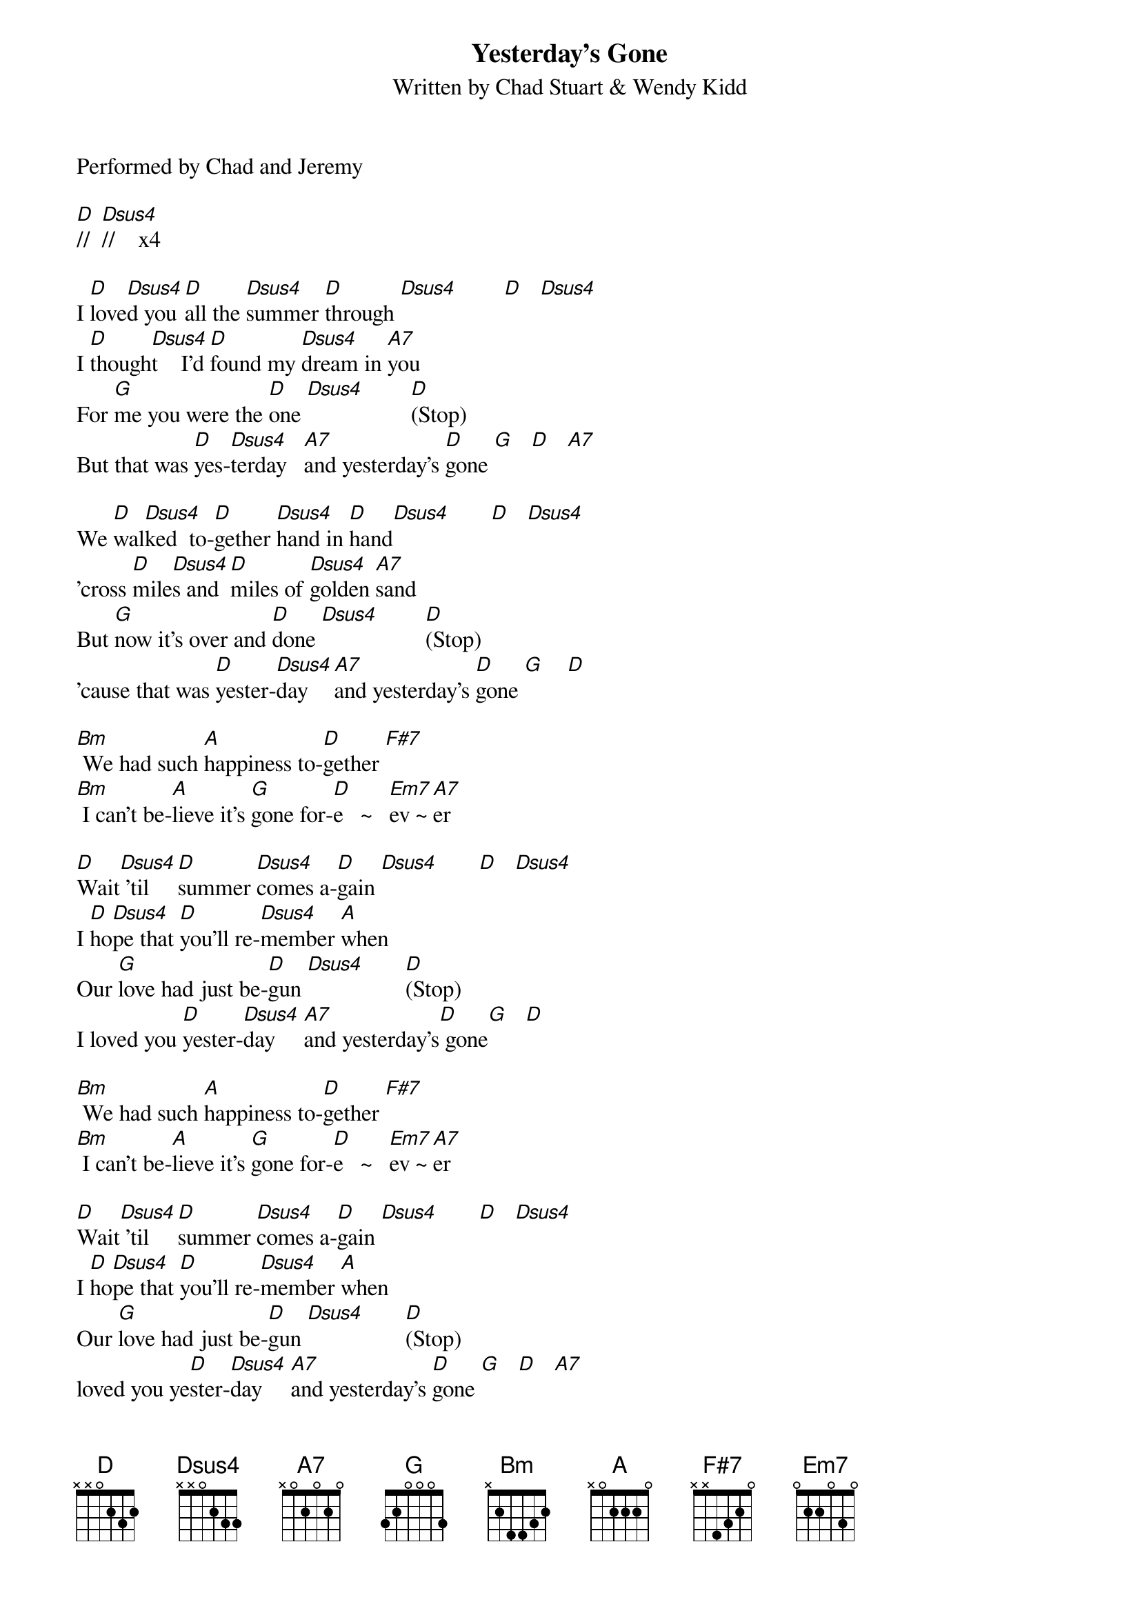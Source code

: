 ﻿{title:Yesterday's Gone}
{subtitle:Written by Chad Stuart & Wendy Kidd}
{key:D}
{time:4/4}
Performed by Chad and Jeremy

[D]//  [Dsus4]//    x4

I [D]love[Dsus4]d you [D]all the [Dsus4]summer [D]through [Dsus4]        [D]   [Dsus4]      
I [D]though[Dsus4]t    I'd [D]found my [Dsus4]dream in [A7]you
For [G]me you were the [D]one [Dsus4]        [D](Stop)
But that was [D]yes-[Dsus4]terday   [A7]and yesterday's [D]gone [G]   [D]   [A7]   

We [D]wal[Dsus4]ked  to-[D]gether [Dsus4]hand in [D]hand[Dsus4]       [D]   [Dsus4]      
'cross [D]mile[Dsus4]s and [D]miles of [Dsus4]golden [A7]sand
But [G]now it's over and [D]done [Dsus4]        [D](Stop)
'cause that was [D]yester-[Dsus4]day    [A7]and yesterday's [D]gone [G]    [D]  

[Bm] We had such [A]happiness to-[D]gether [F#7]    
[Bm] I can't be-[A]lieve it's [G]gone for-[D]e   ~   [Em7]ev ~ [A7]er

[D]Wait[Dsus4] 'til [D]summer [Dsus4]comes a-[D]gain [Dsus4]       [D]   [Dsus4]      
I [D]ho[Dsus4]pe that [D]you'll re-[Dsus4]member [A]when
Our [G]love had just be-[D]gun [Dsus4]       [D](Stop)
I loved you [D]yester-[Dsus4]day     [A7]and yesterday's[D] gone[G]   [D]  

[Bm] We had such [A]happiness to-[D]gether [F#7]    
[Bm] I can't be-[A]lieve it's [G]gone for-[D]e   ~   [Em7]ev ~ [A7]er

[D]Wait[Dsus4] 'til [D]summer [Dsus4]comes a-[D]gain [Dsus4]       [D]   [Dsus4]      
I [D]ho[Dsus4]pe that [D]you'll re-[Dsus4]member [A]when
Our [G]love had just be-[D]gun [Dsus4]       [D](Stop)
loved you ye[D]ster-[Dsus4]day     [A7]and yesterday's [D]gone [G]   [D]   [A7]   

Yesterday's [D]gone [G]   [D]   [A7]   
Yesterday's [D]gone [G]   [D]   [A7]   
Yesterday's [D]gone [G]   [D]   [A7]    [D]  


